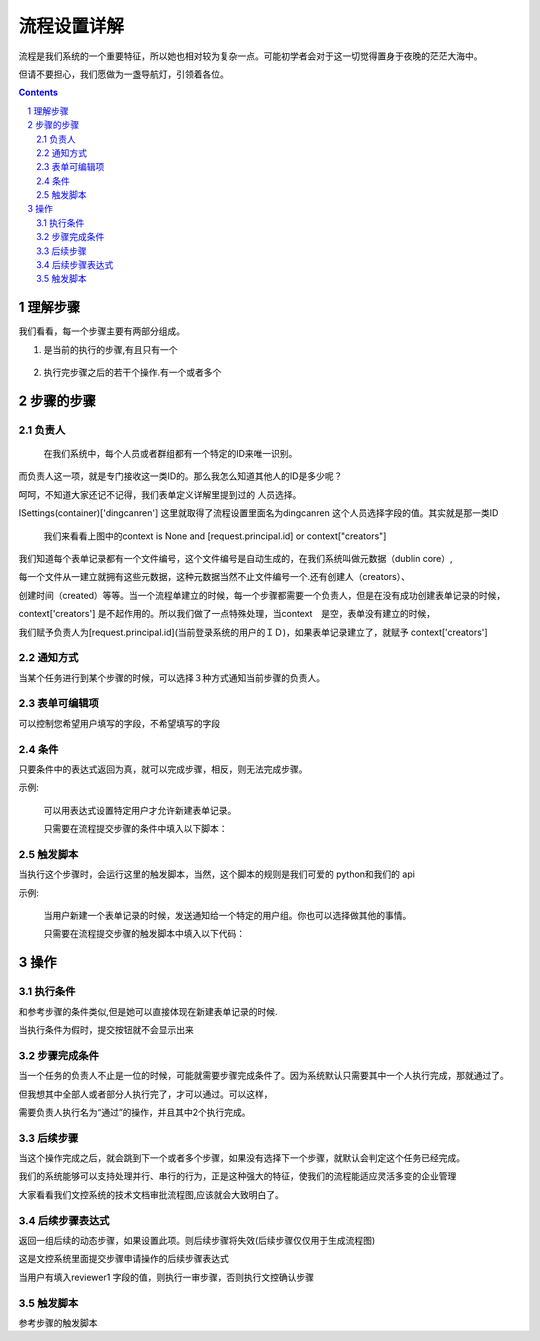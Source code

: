 ==============================
流程设置详解
==============================

流程是我们系统的一个重要特征，所以她也相对较为复杂一点。可能初学者会对于这一切觉得置身于夜晚的茫茫大海中。

但请不要担心，我们愿做为一盏导航灯，引领着各位。

.. contents::
.. sectnum::

理解步骤
================

.. image:: img/flow-steps.jpeg
   :width: 500px
   :height: 450px

我们看看，每一个步骤主要有两部分组成。
    
#) 是当前的执行的步骤,有且只有一个

    .. image:: img/purpose.jpeg

#) 执行完步骤之后的若干个操作.有一个或者多个

    .. image:: img/results.jpeg

步骤的步骤
=================
负责人
-----------------
    在我们系统中，每个人员或者群组都有一个特定的ID来唯一识别。

而负责人这一项，就是专门接收这一类ID的。那么我怎么知道其他人的ID是多少呢？

呵呵，不知道大家还记不记得，我们表单定义详解里提到过的 人员选择。

ISettings(container)['dingcanren'] 这里就取得了流程设置里面名为dingcanren 这个人员选择字段的值。其实就是那一类ID

    我们来看看上图中的context is None and [request.principal.id] or context["creators"] 

我们知道每个表单记录都有一个文件编号，这个文件编号是自动生成的，在我们系统叫做元数据（dublin core）,

每一个文件从一建立就拥有这些元数据，这种元数据当然不止文件编号一个.还有创建人（creators）、

创建时间（created）等等。当一个流程单建立的时候，每一个步骤都需要一个负责人，但是在没有成功创建表单记录的时候，

context['creators'] 是不起作用的。所以我们做了一点特殊处理，当context　是空，表单没有建立的时候，

我们赋予负责人为[request.principal.id](当前登录系统的用户的ＩＤ)，如果表单记录建立了，就赋予 context['creators'] 

通知方式
-----------------
当某个任务进行到某个步骤的时候，可以选择３种方式通知当前步骤的负责人。

表单可编辑项
-----------------
可以控制您希望用户填写的字段，不希望填写的字段

条件
-----------------
只要条件中的表达式返回为真，就可以完成步骤，相反，则无法完成步骤。

示例:
 
    可以用表达式设置特定用户才允许新建表单记录。

    只需要在流程提交步骤的条件中填入以下脚本：

    .. image:: img/flow-conditions.jpeg

触发脚本
-----------------
当执行这个步骤时，会运行这里的触发脚本，当然，这个脚本的规则是我们可爱的 python和我们的 api 

示例:

    当用户新建一个表单记录的时候，发送通知给一个特定的用户组。你也可以选择做其他的事情。

    只需要在流程提交步骤的触发脚本中填入以下代码：

    .. image:: img/flow-script.jpeg

操作
========================
执行条件
-----------------------
和参考步骤的条件类似,但是她可以直接体现在新建表单记录的时候.

当执行条件为假时，提交按钮就不会显示出来

.. image:: img/flow-commit.jpeg

步骤完成条件
-----------------------
当一个任务的负责人不止是一位的时候，可能就需要步骤完成条件了。因为系统默认只需要其中一个人执行完成，那就通过了。

但我想其中全部人或者部分人执行完了，才可以通过。可以这样，

.. image:: img/task.jpeg

需要负责人执行名为“通过”的操作，并且其中2个执行完成。

.. image:: img/complete.jpeg

后续步骤
-----------------------
当这个操作完成之后，就会跳到下一个或者多个步骤，如果没有选择下一个步骤，就默认会判定这个任务已经完成。

我们的系统能够可以支持处理并行、串行的行为，正是这种强大的特征，使我们的流程能适应灵活多变的企业管理

大家看看我们文控系统的技术文档审批流程图,应该就会大致明白了。

.. image:: img/flow_graphic.gif
   :height: 500px
   :width: 500px

后续步骤表达式
-----------------------
返回一组后续的动态步骤，如果设置此项。则后续步骤将失效(后续步骤仅仅用于生成流程图)

.. image:: img/step-express.jpeg

这是文控系统里面提交步骤申请操作的后续步骤表达式

当用户有填入reviewer1 字段的值，则执行一审步骤，否则执行文控确认步骤

触发脚本 
-----------------------
参考步骤的触发脚本

